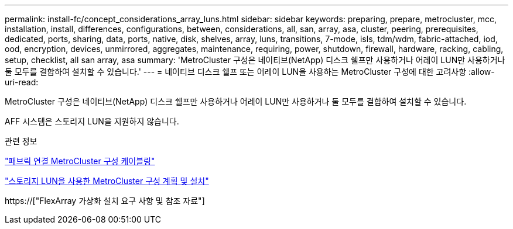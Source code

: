 ---
permalink: install-fc/concept_considerations_array_luns.html 
sidebar: sidebar 
keywords: preparing, prepare, metrocluster, mcc, installation, install, differences, configurations, between, considerations, all, san, array, asa, cluster, peering, prerequisites, dedicated, ports, sharing, data, ports, native, disk, shelves, array, luns, transitions, 7-mode, isls, tdm/wdm, fabric-attached, iod, ood, encryption, devices, unmirrored, aggregates, maintenance, requiring, power, shutdown, firewall, hardware, racking, cabling, setup, checklist, all san array, asa 
summary: 'MetroCluster 구성은 네이티브(NetApp) 디스크 쉘프만 사용하거나 어레이 LUN만 사용하거나 둘 모두를 결합하여 설치할 수 있습니다.' 
---
= 네이티브 디스크 쉘프 또는 어레이 LUN을 사용하는 MetroCluster 구성에 대한 고려사항
:allow-uri-read: 


[role="lead"]
MetroCluster 구성은 네이티브(NetApp) 디스크 쉘프만 사용하거나 어레이 LUN만 사용하거나 둘 모두를 결합하여 설치할 수 있습니다.

AFF 시스템은 스토리지 LUN을 지원하지 않습니다.

.관련 정보
link:task_configure_the_mcc_hardware_components_fabric.html["패브릭 연결 MetroCluster 구성 케이블링"]

link:concept_planning_for_a_mcc_configuration_with_array_luns.html["스토리지 LUN을 사용한 MetroCluster 구성 계획 및 설치"]

https://["FlexArray 가상화 설치 요구 사항 및 참조 자료"]
